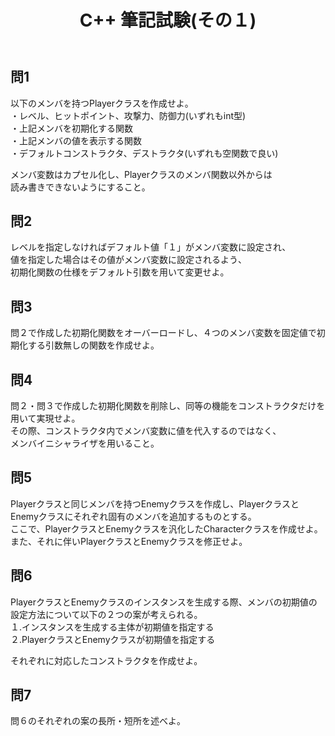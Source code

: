 #+LANGUAGE: ja
#+OPTIONS: \n:t author:nil creator:nil timestamp:nil html-postamble:nil toc:nil num:nil ^:{}
#+HTML_HEAD: <link rel="stylesheet" type="text/css" href="../style1.css" />

#+TITLE: C++ 筆記試験(その１)

** 問1
以下のメンバを持つPlayerクラスを作成せよ。
・レベル、ヒットポイント、攻撃力、防御力(いずれもint型)
・上記メンバを初期化する関数
・上記メンバの値を表示する関数
・デフォルトコンストラクタ、デストラクタ(いずれも空関数で良い)

メンバ変数はカプセル化し、Playerクラスのメンバ関数以外からは
読み書きできないようにすること。

** 問2
レベルを指定しなければデフォルト値「１」がメンバ変数に設定され、
値を指定した場合はその値がメンバ変数に設定されるよう、
初期化関数の仕様をデフォルト引数を用いて変更せよ。

** 問3
問２で作成した初期化関数をオーバーロードし、４つのメンバ変数を固定値で初期化する引数無しの関数を作成せよ。

** 問4
問２・問３で作成した初期化関数を削除し、同等の機能をコンストラクタだけを用いて実現せよ。
その際、コンストラクタ内でメンバ変数に値を代入するのではなく、
メンバイニシャライザを用いること。

** 問5
Playerクラスと同じメンバを持つEnemyクラスを作成し、PlayerクラスとEnemyクラスにそれぞれ固有のメンバを追加するものとする。
ここで、PlayerクラスとEnemyクラスを汎化したCharacterクラスを作成せよ。
また、それに伴いPlayerクラスとEnemyクラスを修正せよ。

** 問6
PlayerクラスとEnemyクラスのインスタンスを生成する際、メンバの初期値の設定方法について以下の２つの案が考えられる。
１.インスタンスを生成する主体が初期値を指定する
２.PlayerクラスとEnemyクラスが初期値を指定する

それぞれに対応したコンストラクタを作成せよ。

** 問7
問６のそれぞれの案の長所・短所を述べよ。
